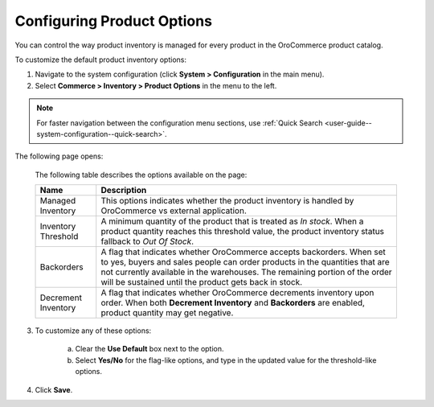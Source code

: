 Configuring Product Options
---------------------------

.. begin

You can control the way product inventory is managed for every product in the OroCommerce product catalog.

To customize the default product inventory options:

1. Navigate to the system configuration (click **System > Configuration** in the main menu).
2. Select **Commerce > Inventory > Product Options** in the menu to the left.

.. note::
   For faster navigation between the configuration menu sections, use :ref:`Quick Search <user-guide--system-configuration--quick-search>`.

The following page opens:

   .. image:: /user_guide/img/system/configuration/inventory/product_options.png
      :class: with-border

   The following table describes the options available on the page:

   +---------------------+--------------------------------------------------------------------------------------------------------------------------------------------------------------------------------------------------------------------------------------------------------------------------------------------+
   | Name                | Description                                                                                                                                                                                                                                                                                |
   +=====================+============================================================================================================================================================================================================================================================================================+
   | Managed Inventory   | This options indicates whether the product inventory is handled by OroCommerce vs external application.                                                                                                                                                                                    |
   +---------------------+--------------------------------------------------------------------------------------------------------------------------------------------------------------------------------------------------------------------------------------------------------------------------------------------+
   | Inventory Threshold | A minimum quantity of the product that is treated as *In stock*. When a product quantity reaches this threshold value, the product inventory status fallback to *Out Of Stock*.                                                                                                            |
   +---------------------+--------------------------------------------------------------------------------------------------------------------------------------------------------------------------------------------------------------------------------------------------------------------------------------------+
   | Backorders          | A flag that indicates whether OroCommerce accepts backorders. When set to yes, buyers and sales people can order products in the quantities that are not currently available in the warehouses. The remaining portion of the order will be sustained until the product gets back in stock. |
   +---------------------+--------------------------------------------------------------------------------------------------------------------------------------------------------------------------------------------------------------------------------------------------------------------------------------------+
   | Decrement Inventory | A flag that indicates whether OroCommerce decrements inventory upon order. When both **Decrement Inventory** and **Backorders** are enabled, product quantity may get negative.                                                                                                            |
   +---------------------+--------------------------------------------------------------------------------------------------------------------------------------------------------------------------------------------------------------------------------------------------------------------------------------------+

3. To customize any of these options:

     a) Clear the **Use Default** box next to the option.
     b) Select **Yes/No** for the flag-like options, and type in the updated value for the threshold-like options.

4. Click **Save**.

.. comment FIXME Clarify Managed Inventory purpose. 